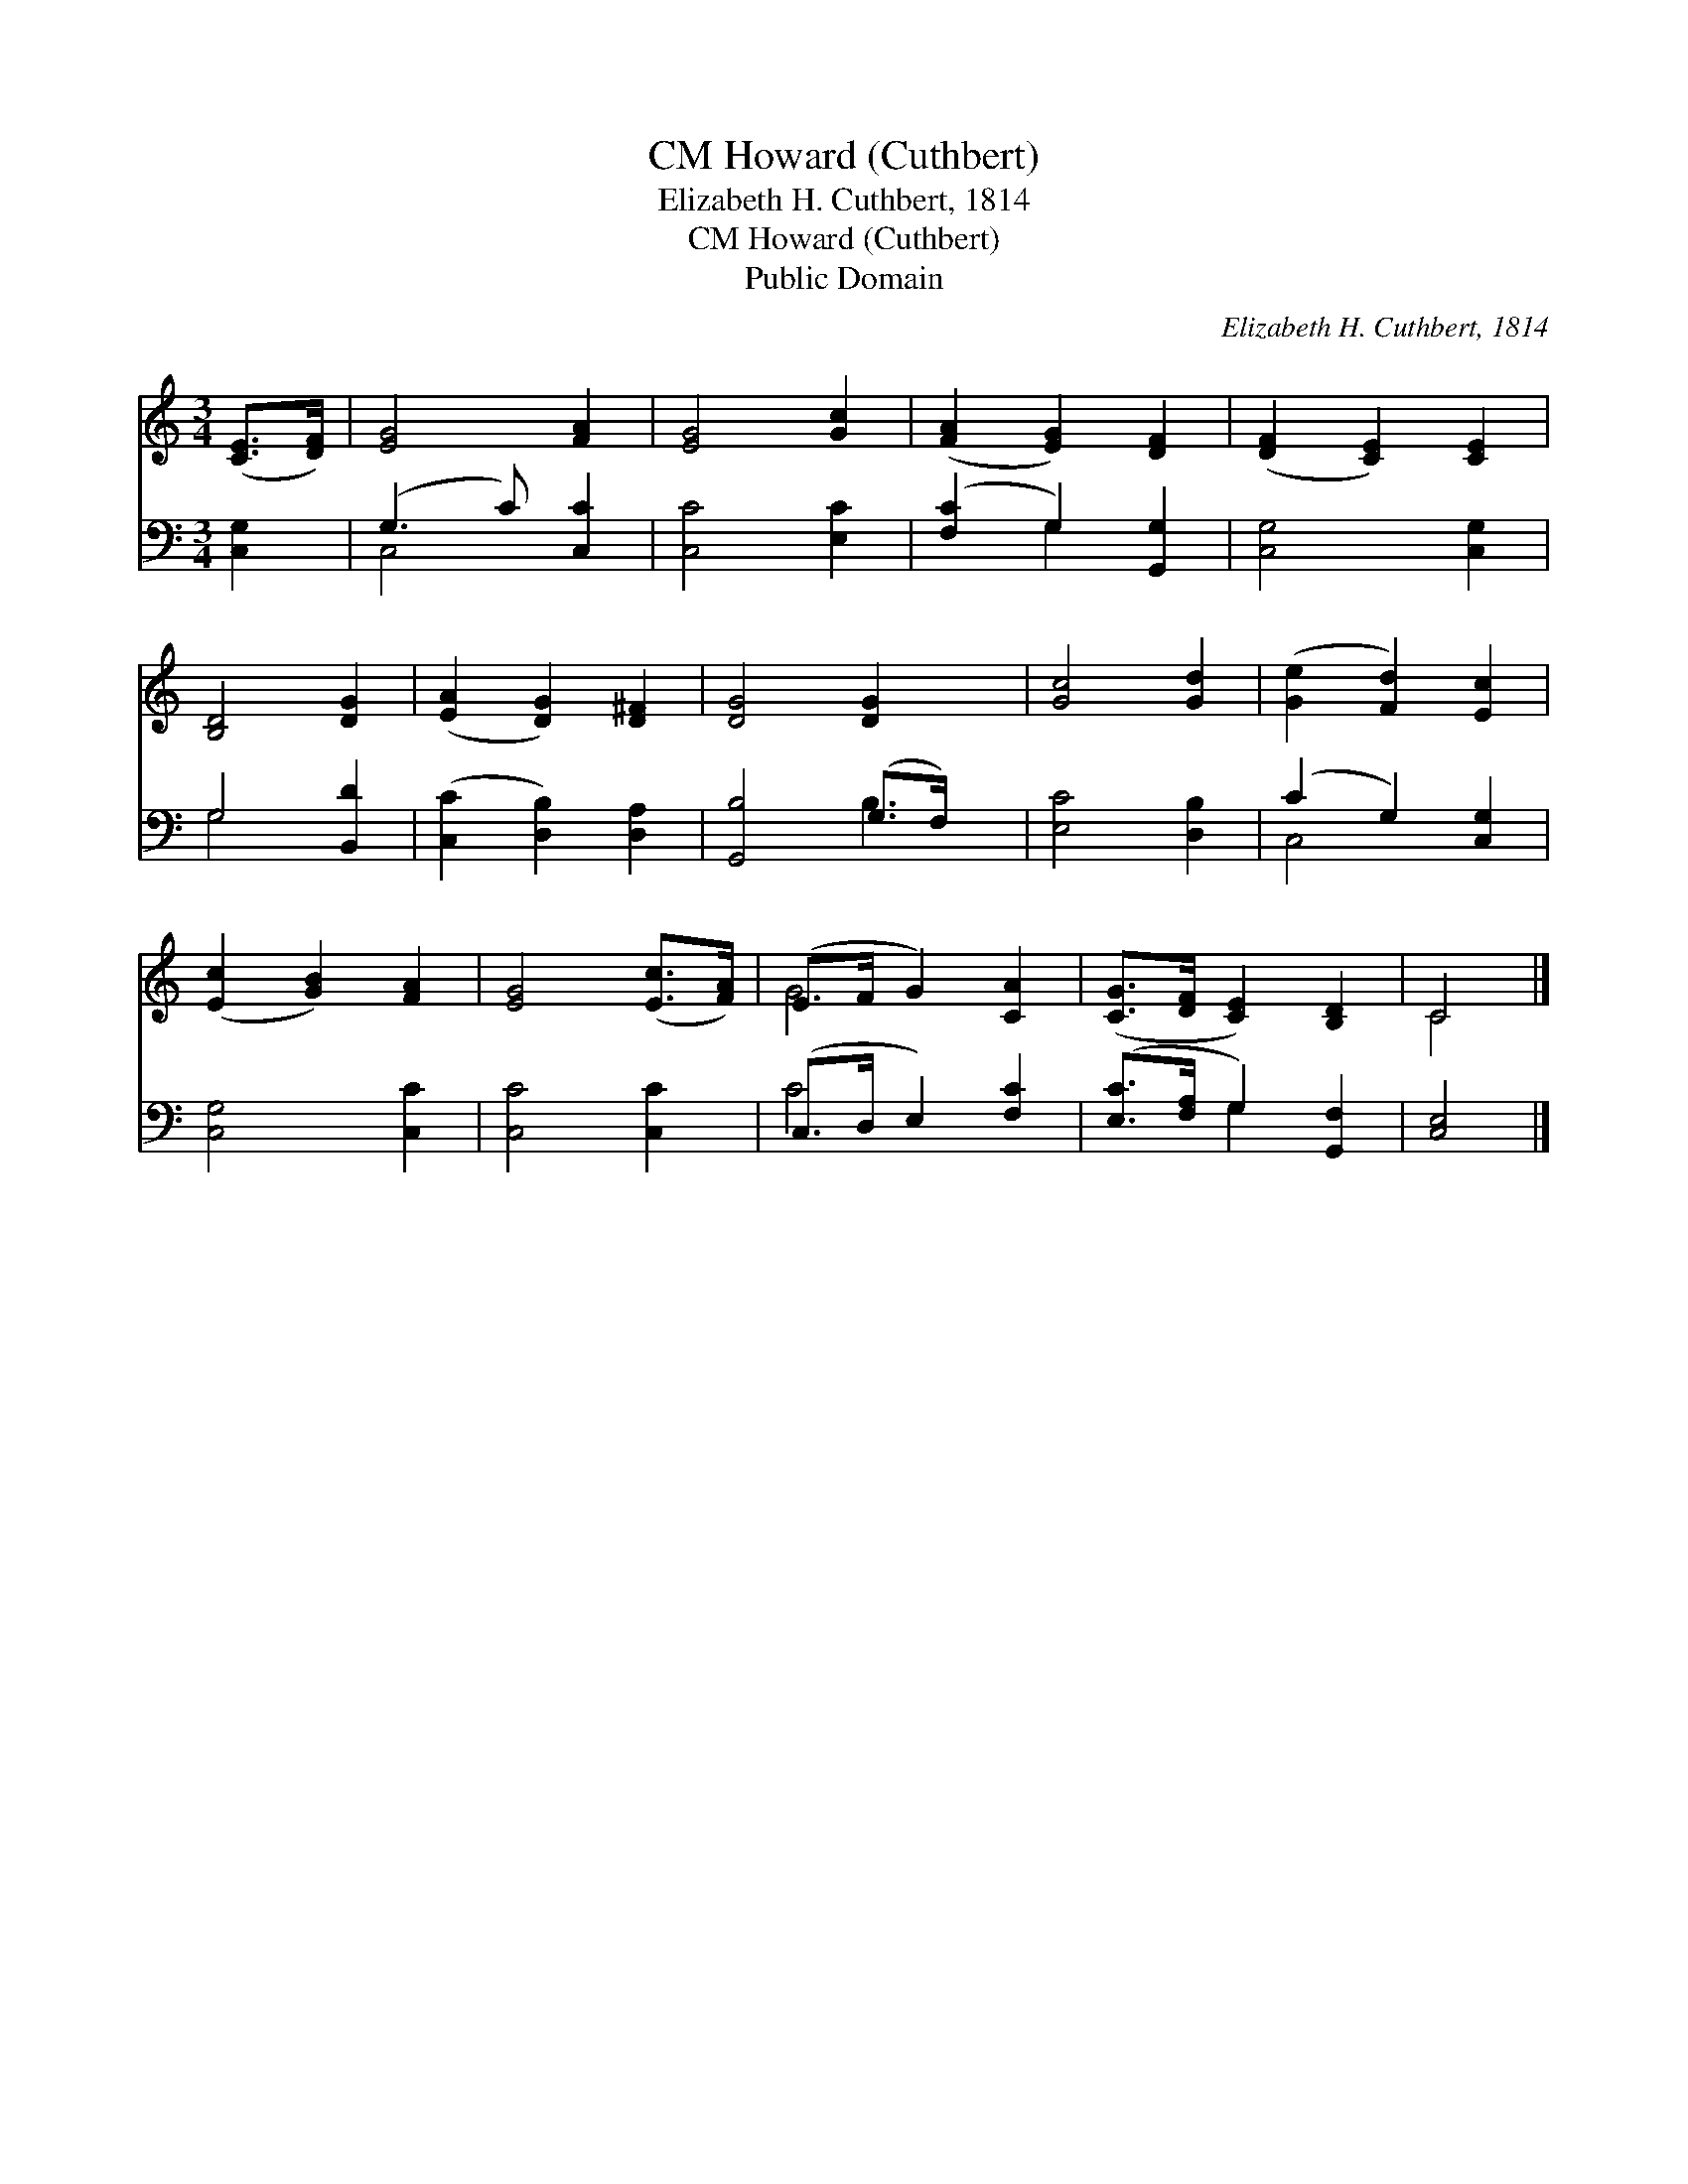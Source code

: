 X:1
T:Howard (Cuthbert), CM
T:Elizabeth H. Cuthbert, 1814
T:Howard (Cuthbert), CM
T:Public Domain
C:Elizabeth H. Cuthbert, 1814
Z:Public Domain
%%score ( 1 2 ) ( 3 4 )
L:1/8
M:3/4
K:C
V:1 treble 
V:2 treble 
V:3 bass 
V:4 bass 
V:1
 ([CE]>[DF]) | [EG]4 [FA]2 | [EG]4 [Gc]2 | ([FA]2 [EG]2) [DF]2 | ([DF]2 [CE]2) [CE]2 | %5
 [B,D]4 [DG]2 | ([EA]2 [DG]2) [D^F]2 | [DG]4 [DG]2 x | [Gc]4 [Gd]2 | ([Ge]2 [Fd]2) [Ec]2 | %10
 ([Ec]2 [GB]2) [FA]2 | [EG]4 ([Ec]>[FA]) | (E>F G2) [CA]2 | ([CG]>[DF] [CE]2) [B,D]2 | C4 |] %15
V:2
 x2 | x6 | x6 | x6 | x6 | x6 | x6 | x7 | x6 | x6 | x6 | x6 | G4 x2 | x6 | C4 |] %15
V:3
 [C,G,]2 | (G,3 C) [C,C]2 | [C,C]4 [E,C]2 | ([F,C]2 G,2) [G,,G,]2 | [C,G,]4 [C,G,]2 | G,4 [B,,D]2 | %6
 ([C,C]2 [D,B,]2) [D,A,]2 | [G,,B,]4 (G,>F,) x | [E,C]4 [D,B,]2 | (C2 G,2) [C,G,]2 | %10
 [C,G,]4 [C,C]2 | [C,C]4 [C,C]2 | (C,>D, E,2) [F,C]2 | ([E,C]>[F,A,] G,2) [G,,F,]2 | [C,E,]4 |] %15
V:4
 x2 | C,4 x2 | x6 | x2 G,2 x2 | x6 | G,4 x2 | x6 | x4 B,3 | x6 | C,4 x2 | x6 | x6 | C4 x2 | %13
 x2 G,2 x2 | x4 |] %15


